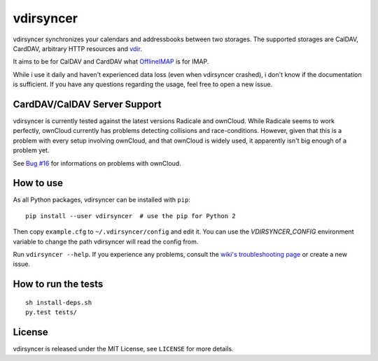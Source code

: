 ==========
vdirsyncer
==========

vdirsyncer synchronizes your calendars and addressbooks between two storages.
The supported storages are CalDAV, CardDAV, arbitrary HTTP resources and
`vdir <https://github.com/untitaker/vdir>`_.

It aims to be for CalDAV and CardDAV what `OfflineIMAP
<http://offlineimap.org/>`_ is for IMAP.

.. image:: https://travis-ci.org/untitaker/vdirsyncer.png?branch=master
    :target: https://travis-ci.org/untitaker/vdirsyncer

.. image:: https://coveralls.io/repos/untitaker/vdirsyncer/badge.png?branch=master
    :target: https://coveralls.io/r/untitaker/vdirsyncer?branch=master

While i use it daily and haven't experienced data loss (even when vdirsyncer
crashed), i don't know if the documentation is sufficient. If you have any
questions regarding the usage, feel free to open a new issue.

CardDAV/CalDAV Server Support
=============================

vdirsyncer is currently tested against the latest versions Radicale and
ownCloud. While Radicale seems to work perfectly, ownCloud currently has
problems detecting collisions and race-conditions. However, given that this is
a problem with every setup involving ownCloud, and that ownCloud is widely
used, it apparently isn't big enough of a problem yet.

See `Bug #16 <https://github.com/untitaker/vdirsyncer/issues/16>`_ for
informations on problems with ownCloud.

How to use
==========

As all Python packages, vdirsyncer can be installed with ``pip``::

    pip install --user vdirsyncer  # use the pip for Python 2

Then copy ``example.cfg`` to ``~/.vdirsyncer/config`` and edit it. You can use the
`VDIRSYNCER_CONFIG` environment variable to change the path vdirsyncer will
read the config from.

Run ``vdirsyncer --help``. If you experience any problems, consult the `wiki's
troubleshooting page
<https://github.com/untitaker/vdirsyncer/wiki/Troubleshooting>`_ or create a
new issue.

How to run the tests
====================

::

    sh install-deps.sh
    py.test tests/

License
=======

vdirsyncer is released under the MIT License, see ``LICENSE`` for more details.
